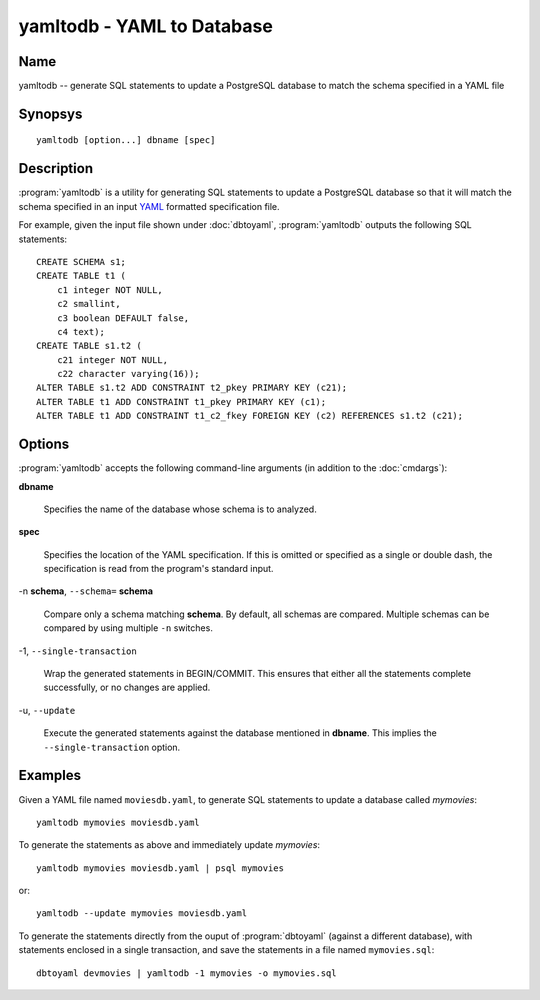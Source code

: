 yamltodb - YAML to Database
===========================

Name
----

yamltodb -- generate SQL statements to update a PostgreSQL database to
match the schema specified in a YAML file

Synopsys
--------

::

   yamltodb [option...] dbname [spec]

Description
-----------

:program:`yamltodb` is a utility for generating SQL statements to
update a PostgreSQL database so that it will match the schema
specified in an input `YAML <http://yaml.org>`_ formatted
specification file.

For example, given the input file shown under :doc:`dbtoyaml`,
:program:`yamltodb` outputs the following SQL statements::

 CREATE SCHEMA s1;
 CREATE TABLE t1 (
     c1 integer NOT NULL,
     c2 smallint,
     c3 boolean DEFAULT false,
     c4 text);
 CREATE TABLE s1.t2 (
     c21 integer NOT NULL,
     c22 character varying(16));
 ALTER TABLE s1.t2 ADD CONSTRAINT t2_pkey PRIMARY KEY (c21);
 ALTER TABLE t1 ADD CONSTRAINT t1_pkey PRIMARY KEY (c1);
 ALTER TABLE t1 ADD CONSTRAINT t1_c2_fkey FOREIGN KEY (c2) REFERENCES s1.t2 (c21);

Options
-------

:program:`yamltodb` accepts the following command-line arguments (in
addition to the :doc:`cmdargs`):

**dbname**

    Specifies the name of the database whose schema is to analyzed.

**spec**

    Specifies the location of the YAML specification.  If this is
    omitted or specified as a single or double dash, the specification
    is read from the program's standard input.

-n **schema**, ``--schema=`` **schema**

    Compare only a schema matching **schema**.  By default, all schemas
    are compared.  Multiple schemas can be compared by using multiple
    ``-n`` switches.

-1\, ``--single-transaction``

    Wrap the generated statements in BEGIN/COMMIT. This ensures that
    either all the statements complete successfully, or no changes are
    applied.

-u\, ``--update``

    Execute the generated statements against the database mentioned in
    **dbname**.  This implies the ``--single-transaction`` option.

Examples
--------

Given a YAML file named ``moviesdb.yaml``, to generate SQL statements
to update a database called `mymovies`::

  yamltodb mymovies moviesdb.yaml

To generate the statements as above and immediately update `mymovies`::

  yamltodb mymovies moviesdb.yaml | psql mymovies

or::

  yamltodb --update mymovies moviesdb.yaml

To generate the statements directly from the ouput of
:program:`dbtoyaml` (against a different database), with statements
enclosed in a single transaction, and save the statements in a file
named ``mymovies.sql``::

  dbtoyaml devmovies | yamltodb -1 mymovies -o mymovies.sql
